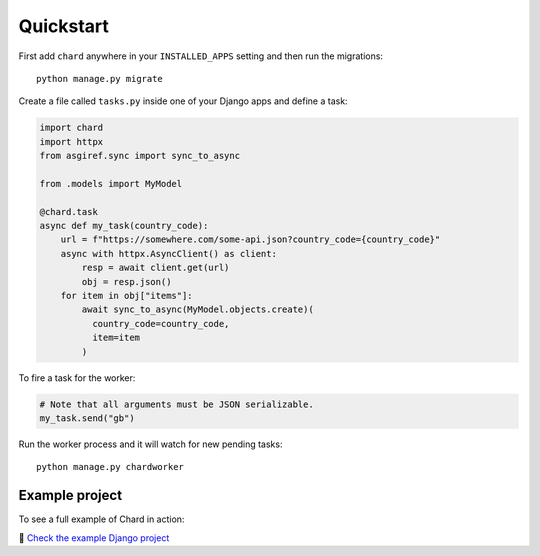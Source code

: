 Quickstart
==========

First add ``chard`` anywhere in your ``INSTALLED_APPS`` setting and then run
the migrations::

  python manage.py migrate

Create a file called ``tasks.py`` inside one of your Django apps and define
a task:

..  code-block:: python

  import chard
  import httpx
  from asgiref.sync import sync_to_async

  from .models import MyModel

  @chard.task
  async def my_task(country_code):
      url = f"https://somewhere.com/some-api.json?country_code={country_code}"
      async with httpx.AsyncClient() as client:
          resp = await client.get(url)
          obj = resp.json()
      for item in obj["items"]:
          await sync_to_async(MyModel.objects.create)(
            country_code=country_code,
            item=item
          )

To fire a task for the worker:

..  code-block:: python

  # Note that all arguments must be JSON serializable.
  my_task.send("gb")

Run the worker process and it will watch for new pending tasks::

  python manage.py chardworker

Example project
---------------

To see a full example of Chard in action:

🔗 `Check the example Django project <https://github.com/drpancake/chard-django-example>`_